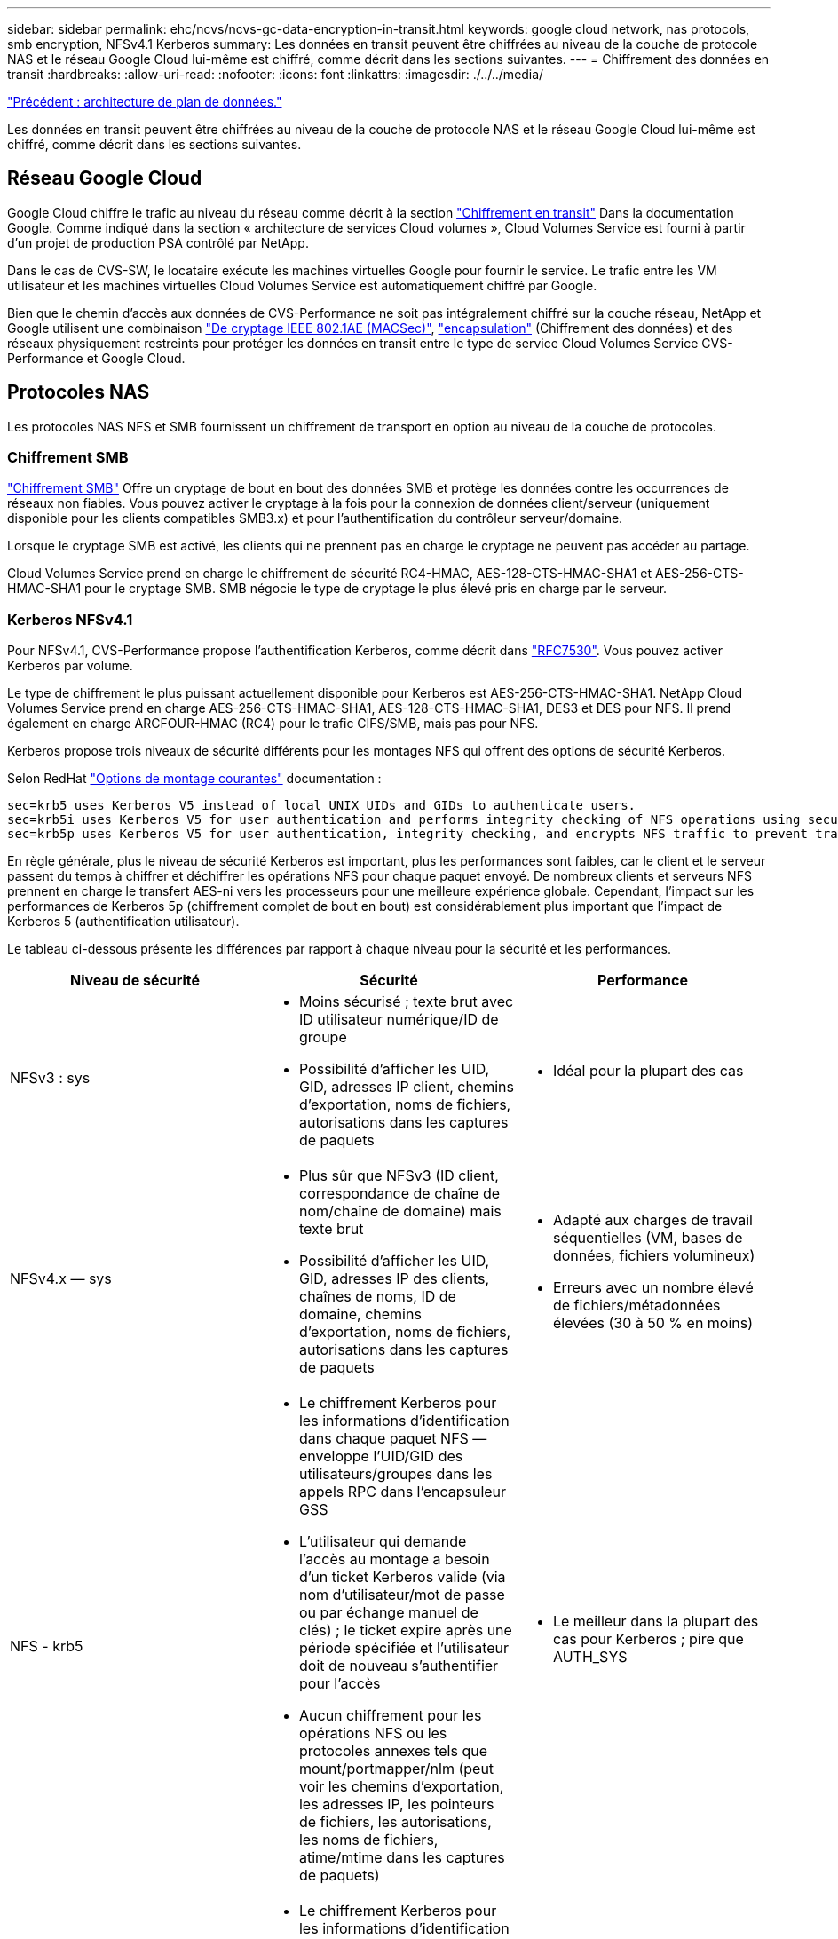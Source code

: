 ---
sidebar: sidebar 
permalink: ehc/ncvs/ncvs-gc-data-encryption-in-transit.html 
keywords: google cloud network, nas protocols, smb encryption, NFSv4.1 Kerberos 
summary: Les données en transit peuvent être chiffrées au niveau de la couche de protocole NAS et le réseau Google Cloud lui-même est chiffré, comme décrit dans les sections suivantes. 
---
= Chiffrement des données en transit
:hardbreaks:
:allow-uri-read: 
:nofooter: 
:icons: font
:linkattrs: 
:imagesdir: ./../../media/


link:ncvs-gc-data-plane-architecture.html["Précédent : architecture de plan de données."]

[role="lead"]
Les données en transit peuvent être chiffrées au niveau de la couche de protocole NAS et le réseau Google Cloud lui-même est chiffré, comme décrit dans les sections suivantes.



== Réseau Google Cloud

Google Cloud chiffre le trafic au niveau du réseau comme décrit à la section https://cloud.google.com/security/encryption-in-transit["Chiffrement en transit"^] Dans la documentation Google. Comme indiqué dans la section « architecture de services Cloud volumes », Cloud Volumes Service est fourni à partir d'un projet de production PSA contrôlé par NetApp.

Dans le cas de CVS-SW, le locataire exécute les machines virtuelles Google pour fournir le service. Le trafic entre les VM utilisateur et les machines virtuelles Cloud Volumes Service est automatiquement chiffré par Google.

Bien que le chemin d'accès aux données de CVS-Performance ne soit pas intégralement chiffré sur la couche réseau, NetApp et Google utilisent une combinaison https://1.ieee802.org/security/802-1ae/["De cryptage IEEE 802.1AE (MACSec)"^], https://datatracker.ietf.org/doc/html/rfc2003["encapsulation"^] (Chiffrement des données) et des réseaux physiquement restreints pour protéger les données en transit entre le type de service Cloud Volumes Service CVS-Performance et Google Cloud.



== Protocoles NAS

Les protocoles NAS NFS et SMB fournissent un chiffrement de transport en option au niveau de la couche de protocoles.



=== Chiffrement SMB

https://docs.microsoft.com/en-us/windows-server/storage/file-server/smb-security["Chiffrement SMB"^] Offre un cryptage de bout en bout des données SMB et protège les données contre les occurrences de réseaux non fiables. Vous pouvez activer le cryptage à la fois pour la connexion de données client/serveur (uniquement disponible pour les clients compatibles SMB3.x) et pour l'authentification du contrôleur serveur/domaine.

Lorsque le cryptage SMB est activé, les clients qui ne prennent pas en charge le cryptage ne peuvent pas accéder au partage.

Cloud Volumes Service prend en charge le chiffrement de sécurité RC4-HMAC, AES-128-CTS-HMAC-SHA1 et AES-256-CTS-HMAC-SHA1 pour le cryptage SMB. SMB négocie le type de cryptage le plus élevé pris en charge par le serveur.



=== Kerberos NFSv4.1

Pour NFSv4.1, CVS-Performance propose l'authentification Kerberos, comme décrit dans https://datatracker.ietf.org/doc/html/rfc7530["RFC7530"^]. Vous pouvez activer Kerberos par volume.

Le type de chiffrement le plus puissant actuellement disponible pour Kerberos est AES-256-CTS-HMAC-SHA1. NetApp Cloud Volumes Service prend en charge AES-256-CTS-HMAC-SHA1, AES-128-CTS-HMAC-SHA1, DES3 et DES pour NFS. Il prend également en charge ARCFOUR-HMAC (RC4) pour le trafic CIFS/SMB, mais pas pour NFS.

Kerberos propose trois niveaux de sécurité différents pour les montages NFS qui offrent des options de sécurité Kerberos.

Selon RedHat https://access.redhat.com/documentation/en-us/red_hat_enterprise_linux/6/html/storage_administration_guide/s1-nfs-client-config-options["Options de montage courantes"^] documentation :

....
sec=krb5 uses Kerberos V5 instead of local UNIX UIDs and GIDs to authenticate users.
sec=krb5i uses Kerberos V5 for user authentication and performs integrity checking of NFS operations using secure checksums to prevent data tampering.
sec=krb5p uses Kerberos V5 for user authentication, integrity checking, and encrypts NFS traffic to prevent traffic sniffing. This is the most secure setting, but it also involves the most performance overhead.
....
En règle générale, plus le niveau de sécurité Kerberos est important, plus les performances sont faibles, car le client et le serveur passent du temps à chiffrer et déchiffrer les opérations NFS pour chaque paquet envoyé. De nombreux clients et serveurs NFS prennent en charge le transfert AES-ni vers les processeurs pour une meilleure expérience globale. Cependant, l'impact sur les performances de Kerberos 5p (chiffrement complet de bout en bout) est considérablement plus important que l'impact de Kerberos 5 (authentification utilisateur).

Le tableau ci-dessous présente les différences par rapport à chaque niveau pour la sécurité et les performances.

|===
| Niveau de sécurité | Sécurité | Performance 


| NFSv3 : sys  a| 
* Moins sécurisé ; texte brut avec ID utilisateur numérique/ID de groupe
* Possibilité d'afficher les UID, GID, adresses IP client, chemins d'exportation, noms de fichiers, autorisations dans les captures de paquets

 a| 
* Idéal pour la plupart des cas




| NFSv4.x — sys  a| 
* Plus sûr que NFSv3 (ID client, correspondance de chaîne de nom/chaîne de domaine) mais texte brut
* Possibilité d'afficher les UID, GID, adresses IP des clients, chaînes de noms, ID de domaine, chemins d'exportation, noms de fichiers, autorisations dans les captures de paquets

 a| 
* Adapté aux charges de travail séquentielles (VM, bases de données, fichiers volumineux)
* Erreurs avec un nombre élevé de fichiers/métadonnées élevées (30 à 50 % en moins)




| NFS - krb5  a| 
* Le chiffrement Kerberos pour les informations d'identification dans chaque paquet NFS — enveloppe l'UID/GID des utilisateurs/groupes dans les appels RPC dans l'encapsuleur GSS
* L'utilisateur qui demande l'accès au montage a besoin d'un ticket Kerberos valide (via nom d'utilisateur/mot de passe ou par échange manuel de clés) ; le ticket expire après une période spécifiée et l'utilisateur doit de nouveau s'authentifier pour l'accès
* Aucun chiffrement pour les opérations NFS ou les protocoles annexes tels que mount/portmapper/nlm (peut voir les chemins d'exportation, les adresses IP, les pointeurs de fichiers, les autorisations, les noms de fichiers, atime/mtime dans les captures de paquets)

 a| 
* Le meilleur dans la plupart des cas pour Kerberos ; pire que AUTH_SYS




| NFS - krb5i  a| 
* Le chiffrement Kerberos pour les informations d'identification dans chaque paquet NFS — enveloppe l'UID/GID des utilisateurs/groupes dans les appels RPC dans l'encapsuleur GSS
* L'utilisateur qui demande l'accès au montage doit disposer d'un ticket Kerberos valide (via nom d'utilisateur/mot de passe ou échange manuel par onglet) ; le ticket expire après une période spécifiée et l'utilisateur doit de nouveau s'authentifier pour l'accès
* Aucun chiffrement pour les opérations NFS ou les protocoles annexes tels que mount/portmapper/nlm (peut voir les chemins d'exportation, les adresses IP, les pointeurs de fichiers, les autorisations, les noms de fichiers, atime/mtime dans les captures de paquets)
* La somme de contrôle GSS Kerberos est ajoutée à chaque paquet pour garantir que rien n'intercepte les paquets. Si les checksums correspondent, la conversation est autorisée.

 a| 
* Supérieur à krb5p parce que la charge NFS n'est pas chiffrée. Seule la surcharge supplémentaire par rapport à krb5 est la somme de contrôle d'intégrité. Les performances de krb5i ne seront pas beaucoup plus mauvais que krb5, mais il y aura une certaine dégradation.




| NFS – krb5p  a| 
* Le chiffrement Kerberos pour les informations d'identification dans chaque paquet NFS — enveloppe l'UID/GID des utilisateurs/groupes dans les appels RPC dans l'encapsuleur GSS
* L'utilisateur qui demande l'accès au montage doit disposer d'un ticket Kerberos valide (via nom d'utilisateur/mot de passe ou échange manuel de clavier) ; le ticket expire après la période spécifiée et l'utilisateur doit de nouveau s'authentifier pour l'accès
* Tous les payload de paquets NFS sont cryptés avec l'encapsuleur GSS (ne peut pas voir les descripteurs de fichier, les autorisations, les noms de fichier, atime/mtime dans les captures de paquets).
* Inclut le contrôle d'intégrité.
* Le type d'opération NFS est visible (FSINFO, ACCESS, GETATTR, etc.).
* Les protocoles auxiliaires (montage, portmap, nlm, etc.) ne sont pas cryptés (voir chemins d'exportation, adresses IP)

 a| 
* Performances les plus faibles des niveaux de sécurité ; la krb5p doit chiffrer/décrypter plus.
* Performances supérieures à celles du krb5p avec NFSv4.x pour les workloads avec un nombre élevé de fichiers.


|===
Dans Cloud Volumes Service, un serveur Active Directory configuré est utilisé comme serveur Kerberos et serveur LDAP (pour rechercher les identités d'utilisateur à partir d'un schéma compatible RFC2307). Aucun autre serveur Kerberos ou LDAP n'est pris en charge. NetApp vous recommande vivement d'utiliser le protocole LDAP pour la gestion des identités dans Cloud Volumes Service. Pour plus d'informations sur l'affichage de Kerberos sur NFS dans les captures de paquets, reportez-vous à la section link:ncvs-gc-cloud-volumes-service-architecture.html#packet-sniffing/trace-considerations["“Considérations sur la capture et la détection des paquets.”"]

link:ncvs-gc-data-encryption-at-rest.html["Ensuite, chiffrement des données au repos."]
